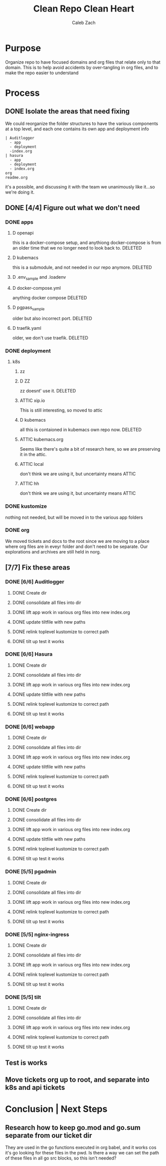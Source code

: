 #+TITLE: Clean Repo Clean Heart
#+AUTHOR: Caleb
#+AUTHOR: Zach
#+TODO: TODO(t) IN-PROGRESS(i) WAITING(w) | DONE(d)

* Purpose
  Organize repo to have focused domains and org files that relate only to that domain.  This is to help avoid accidents by over-tangling in org files, and to make the repo easier to understand
* Process  
** DONE Isolate the areas that need fixing
   CLOSED: [2020-03-19 Thu 13:25]
  We could reorganize the folder structures to  have the various components at a top level, and each one contains its own app and deployment info 
  
  #+name: possible structure
  #+begin_example
    | Auditlogger
      - app
      - deployment
      -index.org
    | hasura
      - app
      - deployment
      - index.org
    org
    readme.org
  #+end_example
  
  it's a possible, and discussing it with the team we unanimously like it...so we're doing it.
** DONE [4/4] Figure out what we don't need
   CLOSED: [2020-03-19 Thu 13:25]
*** DONE apps
    CLOSED: [2020-03-19 Thu 11:49]
**** D openapi
     this is a docker-compose setup, and anythiong docker-compose is from an older time that we no longer need to look back to. DELETED
**** D kubemacs
     this is a submodule, and not needed in our repo anymore. DELETED
**** D .env_sample and .loadenv
**** D docker-compose.yml
     anything docker compose DELETED
**** D pgpass_sample
     older but also incorrect port.  DELETED
**** D traefik.yaml
     older, we don't use traefik.  DELETED
*** DONE deployment
    CLOSED: [2020-03-19 Thu 13:11]
**** k8s
***** zz

***** D ZZ
      zz doesnt' use it. DELETED
***** ATTIC xip.io
      This is still interesting, so moved to attic
***** D kubemacs
      all this is contaioned in kubemacs own repo now. DELETED
***** ATTIC kubemacs.org
      Seems like there's quite a bit of research here, so we are preserving it in the attic.
***** ATTIC local
      don't think we are using it, but uncertainty means ATTIC
***** ATTIC hh
      don't think we are using it, but uncertainty means ATTIC
*** DONE kustomize
    CLOSED: [2020-03-19 Thu 13:11]
    nothing not needed, but will be moved in to the various app folders
*** DONE org
    CLOSED: [2020-03-19 Thu 13:25]
    We moved tickets and docs to the root since we are moving to a place where org files are in eveyr folder and don't need to be separate.  Our explorations and archives are still held in norg.
** [7/7] Fix these areas
*** DONE [6/6] Auditlogger
    CLOSED: [2020-03-19 Thu 16:22]
**** DONE Create dir
     CLOSED: [2020-03-19 Thu 13:39]
**** DONE consolidate all files into dir
     CLOSED: [2020-03-19 Thu 14:35]
**** DONE lift app work in various org files into new index.org
     CLOSED: [2020-03-19 Thu 14:35]
**** DONE update tiltfile with new paths
     CLOSED: [2020-03-19 Thu 14:35]
**** DONE relink toplevel kustomize to correct path
     CLOSED: [2020-03-19 Thu 14:37]
**** DONE tilt up test it works
     CLOSED: [2020-03-19 Thu 14:39]
*** DONE [6/6] Hasura
    CLOSED: [2020-03-19 Thu 16:21]
**** DONE Create dir
     CLOSED: [2020-03-19 Thu 13:42]
**** DONE consolidate all files into dir
     CLOSED: [2020-03-19 Thu 14:56]
**** DONE lift app work in various org files into new index.org
     CLOSED: [2020-03-19 Thu 14:58]
**** DONE update tiltfile with new paths
     CLOSED: [2020-03-19 Thu 14:58]
**** DONE relink toplevel kustomize to correct path
     CLOSED: [2020-03-19 Thu 14:58]
**** DONE tilt up test it works
     CLOSED: [2020-03-19 Thu 15:00]
*** DONE [6/6] webapp
    CLOSED: [2020-03-19 Thu 16:21]
**** DONE Create dir
     CLOSED: [2020-03-19 Thu 13:42]
**** DONE consolidate all files into dir
     CLOSED: [2020-03-19 Thu 15:24]
**** DONE lift app work in various org files into new index.org
     CLOSED: [2020-03-19 Thu 15:24]
**** DONE update tiltfile with new paths
     CLOSED: [2020-03-19 Thu 15:24]
**** DONE relink toplevel kustomize to correct path
     CLOSED: [2020-03-19 Thu 15:45]
**** DONE tilt up test it works
     CLOSED: [2020-03-19 Thu 15:45]
*** DONE [6/6] postgres
    CLOSED: [2020-03-19 Thu 16:21]
**** DONE Create dir
     CLOSED: [2020-03-19 Thu 13:42]
**** DONE consolidate all files into dir
     CLOSED: [2020-03-19 Thu 16:03]
**** DONE lift app work in various org files into new index.org
     CLOSED: [2020-03-19 Thu 16:03]
**** DONE update tiltfile with new paths
     CLOSED: [2020-03-19 Thu 16:03]
**** DONE relink toplevel kustomize to correct path
     CLOSED: [2020-03-19 Thu 16:03]
**** DONE tilt up test it works
     CLOSED: [2020-03-19 Thu 16:03]
*** DONE [5/5] pgadmin
    CLOSED: [2020-03-19 Thu 16:21]
**** DONE Create dir
     CLOSED: [2020-03-19 Thu 13:42]
**** DONE consolidate all files into dir
     CLOSED: [2020-03-19 Thu 15:42]
**** DONE lift app work in various org files into new index.org
     CLOSED: [2020-03-19 Thu 15:42]
**** DONE relink toplevel kustomize to correct path
     CLOSED: [2020-03-19 Thu 15:43]
**** DONE tilt up test it works
     CLOSED: [2020-03-19 Thu 15:44]
*** DONE [5/5] nginx-ingress
    CLOSED: [2020-03-19 Thu 16:21]
**** DONE Create dir
     CLOSED: [2020-03-19 Thu 13:42]
**** DONE consolidate all files into dir
     CLOSED: [2020-03-19 Thu 16:09]
**** DONE lift app work in various org files into new index.org
     CLOSED: [2020-03-19 Thu 16:10]
**** DONE relink toplevel kustomize to correct path
     CLOSED: [2020-03-19 Thu 16:21]
**** DONE tilt up test it works
     CLOSED: [2020-03-19 Thu 16:21]
*** DONE [5/5] tilt
    CLOSED: [2020-03-19 Thu 16:35]
**** DONE Create dir
     CLOSED: [2020-03-19 Thu 13:42]
**** DONE consolidate all files into dir
     CLOSED: [2020-03-19 Thu 16:31]
**** DONE lift app work in various org files into new index.org
     CLOSED: [2020-03-19 Thu 16:31]
**** DONE relink toplevel kustomize to correct path
     CLOSED: [2020-03-19 Thu 16:32]
**** DONE tilt up test it works
     CLOSED: [2020-03-19 Thu 16:34]
** Test is works

** Move tickets org up to root, and separate into k8s and api tickets
* Conclusion | Next Steps
** Research how to keep go.mod and go.sum separate from our ticket dir
   They are used in the go functions executed in org babel, and it works cos it's go looking for these files in the pwd.  Is there a way we can set the path of these files in all go src blocks, so this isn't needed?
